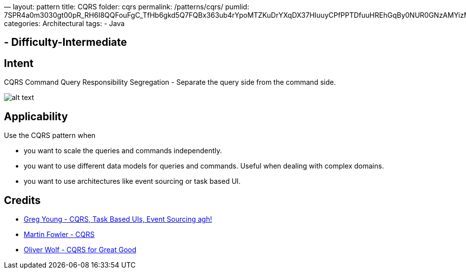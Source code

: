 —
layout: pattern
title: CQRS
folder: cqrs
permalink: /patterns/cqrs/
pumlid: 7SPR4a0m3030gt00pR_RH6I8QQFouFgC_TfHb6gkd5Q7FQBx363ub4rYpoMTZKuDrYXqDX37HIuuyCPfPPTDfuuHREhGqBy0NUR0GNzAMYizMtq1
categories: Architectural
tags:
 - Java

==  - Difficulty-Intermediate

== Intent

CQRS Command Query Responsibility Segregation - Separate the query side from the command side.

image:./etc/cqrs.png[alt text]

== Applicability

Use the CQRS pattern when

* you want to scale the queries and commands independently.
* you want to use different data models for queries and commands. Useful when dealing with complex domains.
* you want to use architectures like event sourcing or task based UI.

== Credits

* http://codebetter.com/gregyoung/2010/02/16/cqrs-task-based-uis-event-sourcing-agh/[Greg Young - CQRS, Task Based UIs, Event Sourcing agh!]
* https://martinfowler.com/bliki/CQRS.html[Martin Fowler - CQRS]
* https://www.youtube.com/watch?v=Ge53swja9Dw[Oliver Wolf - CQRS for Great Good]